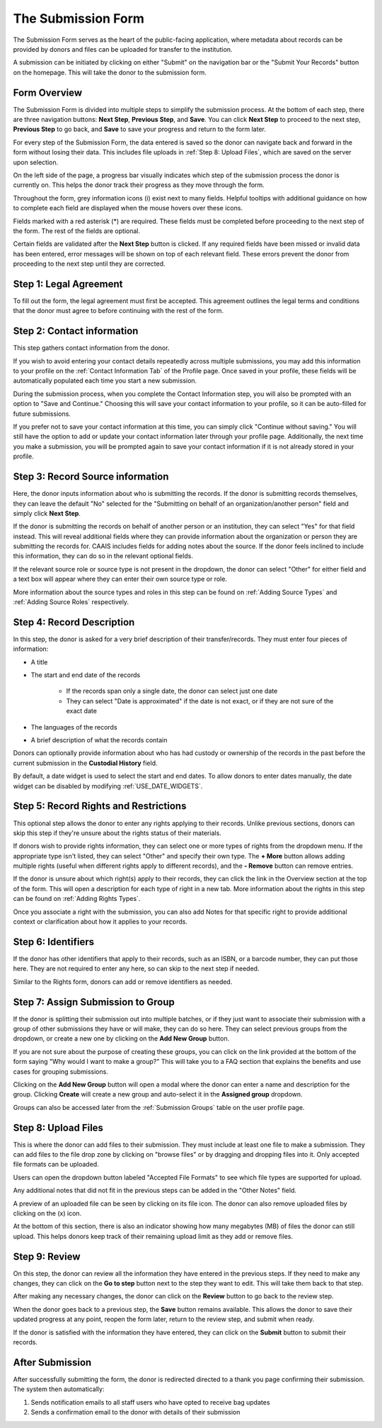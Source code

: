 The Submission Form
===================

The Submission Form serves as the heart of the public-facing application, where metadata about
records can be provided by donors and files can be uploaded for transfer to the institution.

A submission can be initiated by clicking on either "Submit" on the navigation bar or the "Submit
Your Records" button on the homepage. This will take the donor to the submission form.

.. image:: images/access_submission_form.webp
    :alt: How to access the submission form


Form Overview
#############

The Submission Form is divided into multiple steps to simplify the submission process. At the bottom of each step, there are three navigation buttons: **Next Step**, **Previous Step**, and **Save**. You can click **Next Step** to proceed to the next step, **Previous Step** to go back, and **Save** to save your progress and return to the form later.

.. image:: images/form_navigation.webp
    :alt: Navigation buttons on the submission form

For every step of the Submission Form, the data entered is saved so the donor can navigate back and
forward in the form without losing their data. This includes file uploads in
:ref:`Step 8: Upload Files`, which are saved on the server upon selection.


On the left side of the page, a progress bar visually indicates which step of the submission process the donor is currently on. This helps the donor track their progress as they move through the form.

.. image:: images/submission_form_progress_bar.webp
    :alt: Progress Bar on the submission form

Throughout the form, grey information icons (i) exist next to many fields. Helpful tooltips with
additional guidance on how to complete each field are displayed when the mouse hovers over these
icons.

.. image:: images/mouse_over_help_icon.webp
    :alt: Help icons on the submission form

Fields marked with a red asterisk (*) are required. These fields must be completed before
proceeding to the next step of the form. The rest of the fields are optional.

Certain fields are validated after the **Next Step** button is clicked. If any required fields have
been missed or invalid data has been entered, error messages will be shown on top of each relevant
field. These errors prevent the donor from proceeding to the next step until they are corrected.

.. image:: images/form_error.webp
    :alt: Error message on the submission form



Step 1: Legal Agreement
#######################

To fill out the form, the legal agreement must first be accepted. This agreement outlines the legal
terms and conditions that the donor must agree to before continuing with the rest of the form.

.. image:: images/submission_step_1.webp
    :alt: Step 1 of the submission form


Step 2: Contact information
###########################

This step gathers contact information from the donor.

.. image:: images/submission_step_2.webp
    :alt: Step 2 of the submission form

If you wish to avoid entering your contact details repeatedly across multiple submissions, you may add this information to your profile on the :ref:`Contact Information Tab` of the Profile page. Once saved in your profile, these fields will be automatically populated each time you start a new submission.

.. image:: images/submission_step_2_prefilled.webp
    :alt: Step 2 of the submission form prefilled

During the submission process, when you complete the Contact Information step, you will also be prompted with an option to "Save and Continue." Choosing this will save your contact information to your profile, so it can be auto-filled for future submissions.

If you prefer not to save your contact information at this time, you can simply click "Continue without saving." You will still have the option to add or update your contact information later through your profile page. Additionally, the next time you make a submission, you will be prompted again to save your contact information if it is not already stored in your profile.


.. image:: images/submission_step_2_save_modal.webp
    :alt: Step 2 of the submission form save modal


Step 3: Record Source information
#################################

Here, the donor inputs information about who is submitting the records. If the donor is submitting
records themselves, they can leave the default "No" selected for the "Submitting on behalf of an
organization/another person" field and simply click **Next Step**.

.. image:: images/submission_step_3_not_on_behalf.webp
    :alt: Step 3 of the submission form, not submitting on behalf of another person or organization

If the donor is submitting the records on behalf of another person or an institution, they can
select "Yes" for that field instead. This will reveal additional fields where they can provide
information about the organization or person they are submitting the records for. CAAIS includes
fields for adding notes about the source. If the donor feels inclined
to include this information, they can do so in the relevant optional fields.

.. image:: images/submission_step_3_on_behalf.webp
    :alt: Step 3 of the submission form, submitting on behalf of another person or organization

If the relevant source role or source type is not present in the dropdown, the donor can select
"Other" for either field and a text box will appear where they can enter their own source type or
role.

.. image:: images/submission_step_3_other_source.webp
    :alt: Step 3 of the submission form, selecting "Other" for source type or role

More information about the source types and roles in this step can be found on :ref:`Adding Source
Types` and :ref:`Adding Source Roles` respectively.

Step 4: Record Description
##########################

In this step, the donor is asked for a very brief description of their transfer/records. They must
enter four pieces of information:

- A title
- The start and end date of the records

    *   If the records span only a single date, the donor can select just one date
    *   They can select "Date is approximated" if the date is not exact, or if they are not sure of
        the exact date

- The languages of the records
- A brief description of what the records contain


Donors can optionally provide information about who has had custody or ownership of the records in the past before the current submission in the **Custodial History** field.

.. image:: images/submission_step_4.webp
    :alt: Step 4 of the submission form

By default, a date widget is used to select the start and end dates. To allow donors to enter dates
manually, the date widget can be disabled by modifying :ref:`USE_DATE_WIDGETS`.


Step 5: Record Rights and Restrictions
######################################

This optional step allows the donor to enter any rights applying to their records. Unlike previous sections, donors can skip this step if they're unsure about the rights status of their materials.

If donors wish to provide rights information, they can select one or more types of rights from the dropdown menu. If the appropriate type isn't listed, they can select "Other" and specify their own type. The **+ More** button allows adding multiple rights (useful when different rights apply to different records), and the **- Remove** button can remove entries.

If the donor is unsure about which right(s) apply to their records, they can click the link in the Overview section at the top of the form. This will open a description for each type of right in a new tab.
More information about the rights in this step can be found on :ref:`Adding Rights Types`.

.. image:: images/submission_step_5.webp
    :alt: Step 5 of the submission form


Once you associate a right with the submission, you can also add Notes for that specific right to provide additional context or clarification about how it applies to your records.

.. image:: images/submission_step_5_notes.webp
    :alt: Step 5 of the submission form notes


Step 6: Identifiers
###################

If the donor has other identifiers that apply to their records, such as an ISBN, or a barcode
number, they can put those here. They are not required to enter any here, so can skip to the next
step if needed.

Similar to the Rights form, donors can add or remove identifiers as needed.

.. image:: images/submission_step_6.webp
    :alt: Step 6 of the submission form


Step 7: Assign Submission to Group
##################################

If the donor is splitting their submission out into multiple batches, or if they just want to
associate their submission with a group of other submissions they have or will make, they can do so
here. They can select previous groups from the dropdown, or create a new one by clicking on the
**Add New Group** button.

.. image:: images/submission_step_7.webp
    :alt: Step 7 of the submission form

If you are not sure about the purpose of creating these groups, you can click on the link provided at the bottom of the form saying "Why would I want to make a group?" This will take you to a FAQ section that explains the benefits and use cases for grouping submissions.

.. image:: images/submission_step_7_faq_help.webp
    :alt: Step 7 of the submission form FAQ help


Clicking on the **Add New Group** button will open a modal where the donor can enter a name and
description for the group. Clicking **Create** will create a new group and auto-select it in the **Assigned group** dropdown.

Groups can also be accessed later from the :ref:`Submission Groups` table on the user profile page.

.. image:: images/submission_step_7_add_group.webp
    :alt: Step 7 of the submission form, adding a new group


Step 8: Upload Files
####################

This is where the donor can add files to their submission. They must include at least one file to
make a submission. They can add files to the file drop zone by clicking on "browse files" or by
dragging and dropping files into it. Only accepted file formats can be uploaded.

Users can open the dropdown button labeled "Accepted File Formats" to see which file types are supported for upload.

.. image:: images/submission_step_8_accepted_file_types.webp
    :alt: Step 8 of the submission form accepted file types

Any additional notes that did not fit in the previous steps can be added in the "Other Notes"
field.

.. image:: images/submission_step_8.webp
    :alt: Step 8 of the submission form

A preview of an uploaded file can be seen by clicking on its file icon. The donor can also remove
uploaded files by clicking on the (x) icon.

At the bottom of this section, there is also an indicator showing how many megabytes (MB) of files the donor can still upload. This helps donors keep track of their remaining upload limit as they add or remove files.

.. image:: images/submission_step_8_uploaded_file.webp
    :alt: Step 8 of the submission form, an uploaded file


Step 9: Review
##############

On this step, the donor can review all the information they have entered in the previous steps. If
they need to make any changes, they can click on the **Go to step** button next to the step they
want to edit. This will take them back to that step.

.. image:: images/submission_step_9.webp
    :alt: Step 9 of the submission form


After making any necessary changes, the donor can click on the **Review** button to go back to the review step.

When the donor goes back to a previous step, the **Save** button remains available. This allows the donor to save their updated progress at any point, reopen the form later, return to the review step, and submit when ready.

.. image:: images/submission_step_9_return_to_review.webp
    :alt: Step 9 of the submission form, returning to the review step

If the donor is satisfied with the information they have entered, they can click on the **Submit**
button to submit their records.


After Submission
################

After successfully submitting the form, the donor is redirected directed to a thank you page
confirming their submission. The system then automatically:

1. Sends notification emails to all staff users who have opted to receive bag updates
2. Sends a confirmation email to the donor with details of their submission

.. image:: images/submission_thank_you.webp
    :alt: Thank you page after submitting the form